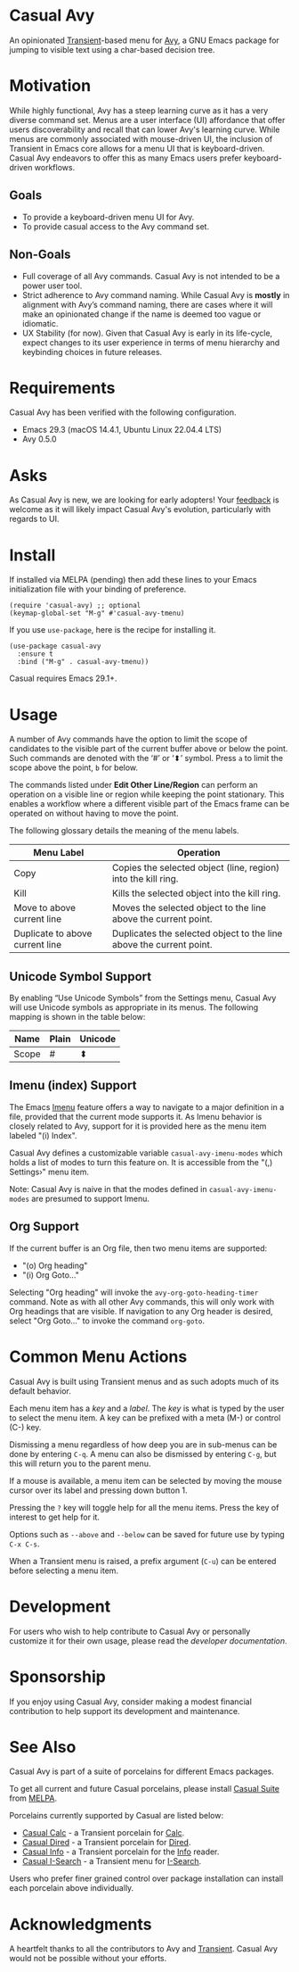 [[https://melpa.org/#/casual-avy][file:https://melpa.org/packages/casual-avy-badge.svg]]
* Casual Avy
An opinionated [[https://github.com/magit/transient][Transient]]-based menu for [[https://github.com/abo-abo/avy][Avy]], a GNU Emacs package for jumping to visible text using a char-based decision tree.

[[file:docs/images/casual-avy-screenshot.png]]

* Motivation
While highly functional, Avy has a steep learning curve as it has a very diverse command set. Menus are a user interface (UI) affordance that offer users discoverability and recall that can lower Avy's learning curve. While menus are commonly associated with mouse-driven UI, the inclusion of Transient in Emacs core allows for a menu UI that is keyboard-driven. Casual Avy endeavors to offer this as many Emacs users prefer keyboard-driven workflows.

** Goals
- To provide a keyboard-driven menu UI for Avy.
- To provide casual access to the Avy command set.

** Non-Goals
- Full coverage of all Avy commands. Casual Avy is not intended to be a power user tool.
- Strict adherence to Avy command naming. While Casual Avy is *mostly* in alignment with Avy’s command naming, there are cases where it will make an opinionated change if the name is deemed too vague or idiomatic.
- UX Stability (for now). Given that Casual Avy is early in its life-cycle, expect changes to its user experience in terms of menu hierarchy and keybinding choices in future releases.

* Requirements

Casual Avy has been verified with the following configuration. 
- Emacs 29.3 (macOS 14.4.1, Ubuntu Linux 22.04.4 LTS)
- Avy 0.5.0

* Asks
As Casual Avy is new, we are looking for early adopters! Your [[https://github.com/kickingvegas/casual-avy/discussions][feedback]] is welcome as it will likely impact Casual Avy's evolution, particularly with regards to UI.

* Install
If installed via MELPA (pending) then add these lines to your Emacs initialization file with your binding of preference. 
#+begin_src elisp :lexical no
  (require 'casual-avy) ;; optional
  (keymap-global-set "M-g" #'casual-avy-tmenu)
#+end_src

If you use ~use-package~, here is the recipe for installing it.
#+begin_src elisp :lexical no
  (use-package casual-avy
    :ensure t
    :bind ("M-g" . casual-avy-tmenu))
#+end_src

Casual requires Emacs 29.1+.

* Usage
A number of Avy commands have the option to limit the scope of candidates to the visible part of the current buffer above or below the point. Such commands are denoted with the ‘#’ or ‘⬍’ symbol. Press ~a~ to limit the scope above the point, ~b~ for below.

The commands listed under *Edit Other Line/Region* can perform an operation on a visible line or region while keeping the point stationary. This enables a workflow where a different visible part of the Emacs frame can be operated on without having to move the point.

The following glossary details the meaning of the menu labels.

| Menu Label                      | Operation                                                           |
|---------------------------------+---------------------------------------------------------------------|
| Copy                            | Copies the selected object (line, region) into the kill ring.       |
| Kill                            | Kills the selected object into the kill ring.                       |
| Move to above current line      | Moves the selected object to the line above the current point.      |
| Duplicate to above current line | Duplicates the selected object to the line above the current point. |

** Unicode Symbol Support
By enabling “Use Unicode Symbols” from the Settings menu, Casual Avy will use Unicode symbols as appropriate in its menus. The following mapping is shown in the table below:

| Name  | Plain | Unicode |
|-------+-------+---------|
| Scope | #     | ⬍       |

** Imenu (index) Support
The Emacs [[https://www.gnu.org/software/emacs/manual/html_node/emacs/Imenu.html][Imenu]] feature offers a way to navigate to a major definition in a file, provided that the current mode supports it. As Imenu behavior is closely related to Avy, support for it is provided here as the menu item labeled "(i) Index". 

Casual Avy defines a customizable variable ~casual-avy-imenu-modes~ which holds a list of modes to turn this feature on. It is accessible from the "(,) Settings›" menu item.

Note: Casual Avy is naive in that the modes defined in ~casual-avy-imenu-modes~ are presumed to support Imenu.

** Org Support
If the current buffer is an Org file, then two menu items are supported:
- "(o) Org heading"
- "(i) Org Goto…"

Selecting "Org heading" will invoke the ~avy-org-goto-heading-timer~ command. Note as with all other Avy commands, this will only work with Org headings that are visible. If navigation to any Org header is desired, select "Org Goto…" to invoke the command ~org-goto~.

* Common Menu Actions
Casual Avy is built using Transient menus and as such adopts much of its default behavior.

Each menu item has a /key/ and a /label/. The /key/ is what is typed by the user to select the menu item. A key can be prefixed with a meta (M-) or control (C-) key. 

Dismissing a menu regardless of how deep you are in sub-menus can be done by entering ~C-q~. A menu can also be dismissed by entering ~C-g~, but this will return you to the parent menu.

If a mouse is available, a menu item can be selected by moving the mouse cursor over its label and pressing down button 1.

Pressing the ~?~ key will toggle help for all the menu items. Press the key of interest to get help for it.

Options such as ~--above~ and ~--below~ can be saved for future use by typing ~C-x C-s~.

When a Transient menu is raised, a prefix argument (~C-u~) can be entered before selecting a menu item.

* Development
For users who wish to help contribute to Casual Avy or personally customize it for their own usage, please read the [[docs/developer.org][developer documentation]].

* Sponsorship
If you enjoy using Casual Avy, consider making a modest financial contribution to help support its development and maintenance.

[[https://www.buymeacoffee.com/kickingvegas][file:docs/images/default-yellow.png]]

* See Also
Casual Avy is part of a suite of porcelains for different Emacs packages.

To get all current and future Casual porcelains, please install [[https://github.com/kickingvegas/casual-suite][Casual Suite]] from [[https://melpa.org/#/casual-suite][MELPA]].

Porcelains currently supported by Casual are listed below:

- [[https://github.com/kickingvegas/casual-calc][Casual Calc]] - a Transient porcelain for [[https://www.gnu.org/software/emacs/manual/html_mono/calc.html][Calc]].
- [[https://github.com/kickingvegas/casual-dired][Casual Dired]] - a Transient porcelain for [[https://www.gnu.org/software/emacs/manual/html_node/emacs/Dired.html][Dired]].
- [[https://github.com/kickingvegas/casual-info][Casual Info]] - a Transient porcelain for the [[https://www.gnu.org/software/emacs/manual/html_node/info/][Info]] reader.  
- [[https://github.com/kickingvegas/casual-isearch][Casual I-Search]] - a Transient menu for [[https://www.gnu.org/software/emacs/manual/html_node/emacs/Incremental-Search.html][I-Search]].

Users who prefer finer grained control over package installation can install each porcelain above individually.

* Acknowledgments
A heartfelt thanks to all the contributors to Avy and [[https://github.com/magit/transient][Transient]]. Casual Avy would not be possible without your efforts.

